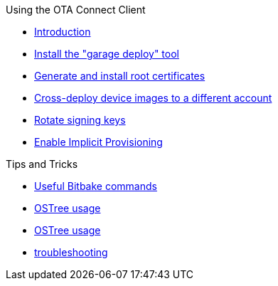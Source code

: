 .Using the OTA Connect Client
* xref:prod-intro.adoc[Introduction]
* xref:install-garage-sign-deploy.adoc[Install the "garage deploy" tool]
* xref:generate-and-install-a-root-certificate.adoc[Generate and install root certificates]
* xref:crossdeploying-device-images-to-a-different-account.adoc[Cross-deploy device images to a different account]
* xref:rotating-signing-keys.adoc[Rotate signing keys]
* xref:enable-implicit-provisioning.adoc[Enable Implicit Provisioning]

.Tips and Tricks
* xref:useful-bitbake-commands.adoc[Useful Bitbake commands]
* xref:provisioning-methods-and-credentialszip.adoc[OSTree usage]
* xref:ostree-usage.adoc[OSTree usage]
* xref:troubleshooting.adoc[troubleshooting]